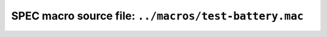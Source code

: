 .. $Id$

========================================================
SPEC macro source file: ``../macros/test-battery.mac``
========================================================

.. autospecmacro:: ../macros/test-battery.mac
